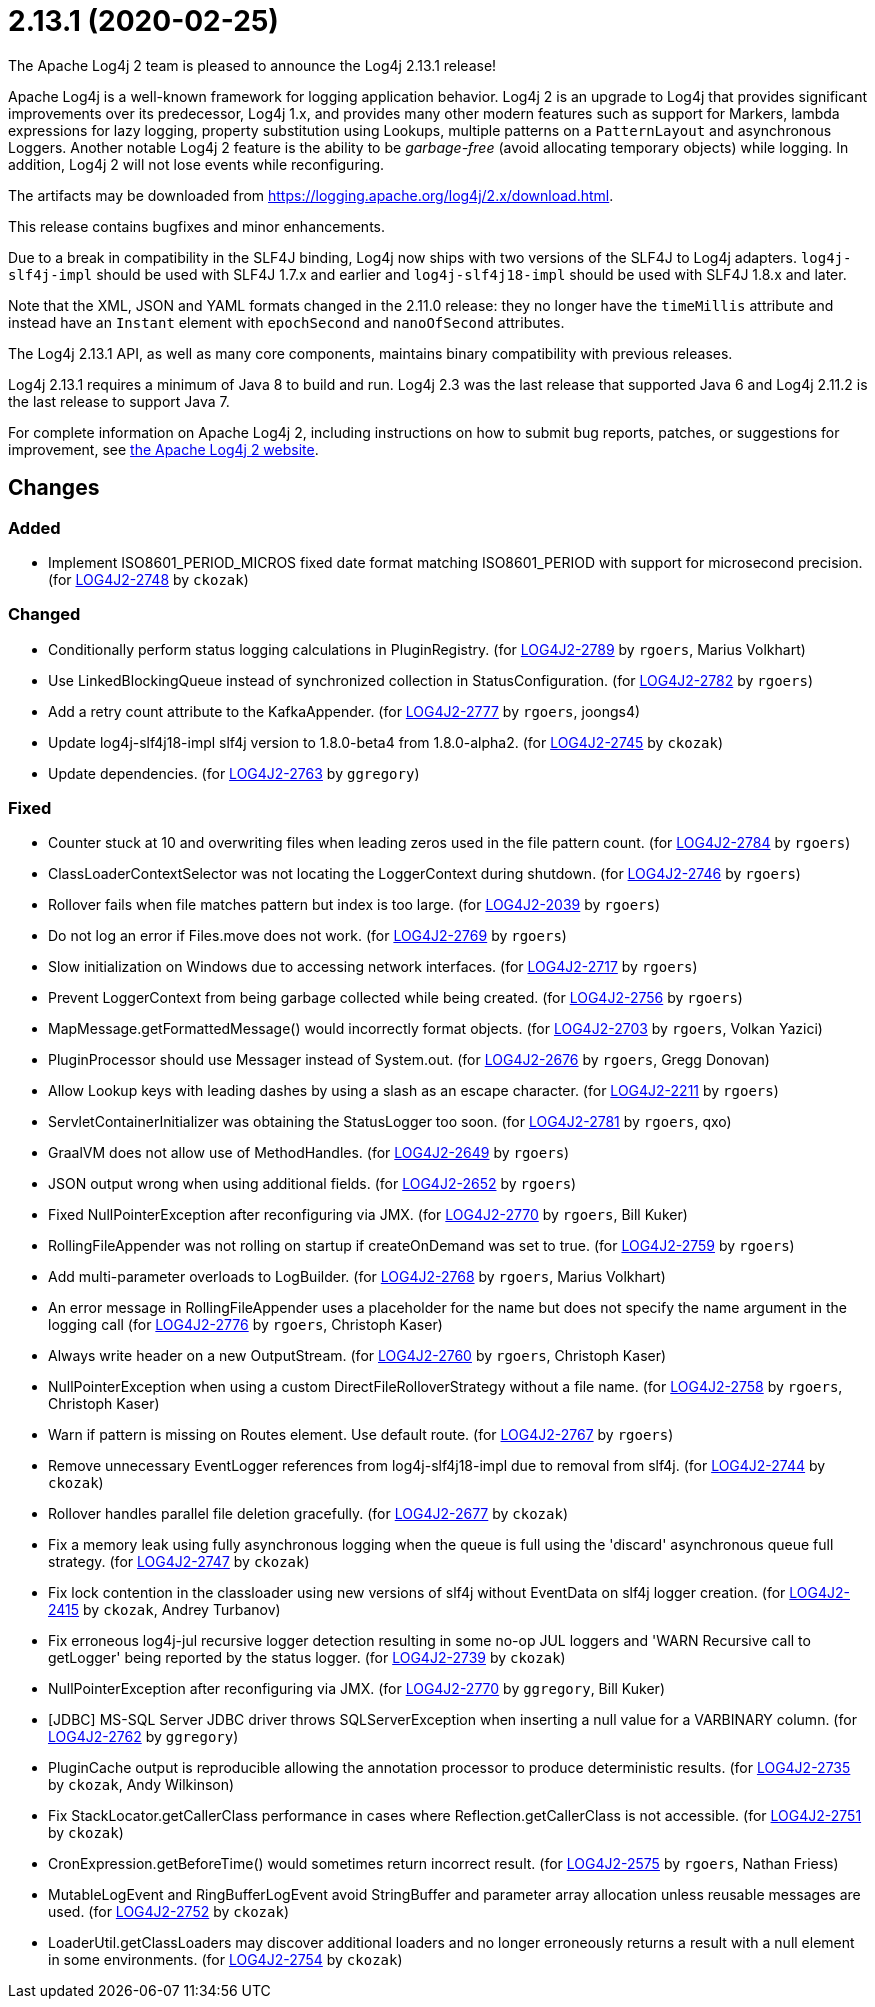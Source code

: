 ////
    Licensed to the Apache Software Foundation (ASF) under one or more
    contributor license agreements.  See the NOTICE file distributed with
    this work for additional information regarding copyright ownership.
    The ASF licenses this file to You under the Apache License, Version 2.0
    (the "License"); you may not use this file except in compliance with
    the License.  You may obtain a copy of the License at

         https://www.apache.org/licenses/LICENSE-2.0

    Unless required by applicable law or agreed to in writing, software
    distributed under the License is distributed on an "AS IS" BASIS,
    WITHOUT WARRANTIES OR CONDITIONS OF ANY KIND, either express or implied.
    See the License for the specific language governing permissions and
    limitations under the License.
////

////
*DO NOT EDIT THIS FILE!!*
This file is automatically generated from the release changelog directory!
////

= 2.13.1 (2020-02-25)
The Apache Log4j 2 team is pleased to announce the Log4j 2.13.1 release!

Apache Log4j is a well-known framework for logging application behavior.
Log4j 2 is an upgrade to Log4j that provides significant improvements over its predecessor, Log4j 1.x, and provides many other modern features such as support for Markers, lambda expressions for lazy logging, property substitution using Lookups, multiple patterns on a `PatternLayout` and asynchronous Loggers.
Another notable Log4j 2 feature is the ability to be _garbage-free_ (avoid allocating temporary objects) while logging.
In addition, Log4j 2 will not lose events while reconfiguring.

The artifacts may be downloaded from https://logging.apache.org/log4j/2.x/download.html[].

This release contains bugfixes and minor enhancements.

Due to a break in compatibility in the SLF4J binding, Log4j now ships with two versions of the SLF4J to Log4j adapters.
`log4j-slf4j-impl` should be used with SLF4J 1.7.x and earlier and `log4j-slf4j18-impl` should be used with SLF4J 1.8.x and later.

Note that the XML, JSON and YAML formats changed in the 2.11.0 release: they no longer have the `timeMillis` attribute and instead have an `Instant` element with `epochSecond` and `nanoOfSecond` attributes.

The Log4j 2.13.1 API, as well as many core components, maintains binary compatibility with previous releases.

Log4j 2.13.1 requires a minimum of Java 8 to build and run.
Log4j 2.3 was the last release that supported Java 6 and Log4j 2.11.2 is the last release to support Java 7.

For complete information on Apache Log4j 2, including instructions on how to submit bug reports, patches, or suggestions for improvement, see http://logging.apache.org/log4j/2.x/[the Apache Log4j 2 website].

== Changes

=== Added

* Implement ISO8601_PERIOD_MICROS fixed date format matching ISO8601_PERIOD with support for microsecond precision. (for https://issues.apache.org/jira/browse/LOG4J2-2748[LOG4J2-2748] by `ckozak`)

=== Changed

* Conditionally perform status logging calculations in PluginRegistry. (for https://issues.apache.org/jira/browse/LOG4J2-2789[LOG4J2-2789] by `rgoers`, Marius Volkhart)
* Use LinkedBlockingQueue instead of synchronized collection in StatusConfiguration. (for https://issues.apache.org/jira/browse/LOG4J2-2782[LOG4J2-2782] by `rgoers`)
* Add a retry count attribute to the KafkaAppender. (for https://issues.apache.org/jira/browse/LOG4J2-2777[LOG4J2-2777] by `rgoers`, joongs4)
* Update log4j-slf4j18-impl slf4j version to 1.8.0-beta4 from 1.8.0-alpha2. (for https://issues.apache.org/jira/browse/LOG4J2-2745[LOG4J2-2745] by `ckozak`)
* Update dependencies. (for https://issues.apache.org/jira/browse/LOG4J2-2763[LOG4J2-2763] by `ggregory`)

=== Fixed

* Counter stuck at 10 and overwriting files when leading zeros used in the file pattern count. (for https://issues.apache.org/jira/browse/LOG4J2-2784[LOG4J2-2784] by `rgoers`)
* ClassLoaderContextSelector was not locating the LoggerContext during shutdown. (for https://issues.apache.org/jira/browse/LOG4J2-2746[LOG4J2-2746] by `rgoers`)
* Rollover fails when file matches pattern but index is too large. (for https://issues.apache.org/jira/browse/LOG4J2-2039[LOG4J2-2039] by `rgoers`)
* Do not log an error if Files.move does not work. (for https://issues.apache.org/jira/browse/LOG4J2-2769[LOG4J2-2769] by `rgoers`)
* Slow initialization on Windows due to accessing network interfaces. (for https://issues.apache.org/jira/browse/LOG4J2-2717[LOG4J2-2717] by `rgoers`)
* Prevent LoggerContext from being garbage collected while being created. (for https://issues.apache.org/jira/browse/LOG4J2-2756[LOG4J2-2756] by `rgoers`)
* MapMessage.getFormattedMessage() would incorrectly format objects. (for https://issues.apache.org/jira/browse/LOG4J2-2703[LOG4J2-2703] by `rgoers`, Volkan Yazici)
* PluginProcessor should use Messager instead of System.out. (for https://issues.apache.org/jira/browse/LOG4J2-2676[LOG4J2-2676] by `rgoers`, Gregg Donovan)
* Allow Lookup keys with leading dashes by using a slash as an escape character. (for https://issues.apache.org/jira/browse/LOG4J2-2211[LOG4J2-2211] by `rgoers`)
* ServletContainerInitializer was obtaining the StatusLogger too soon. (for https://issues.apache.org/jira/browse/LOG4J2-2781[LOG4J2-2781] by `rgoers`, qxo)
* GraalVM does not allow use of MethodHandles. (for https://issues.apache.org/jira/browse/LOG4J2-2649[LOG4J2-2649] by `rgoers`)
* JSON output wrong when using additional fields. (for https://issues.apache.org/jira/browse/LOG4J2-2652[LOG4J2-2652] by `rgoers`)
* Fixed NullPointerException after reconfiguring via JMX. (for https://issues.apache.org/jira/browse/LOG4J2-2770[LOG4J2-2770] by `rgoers`, Bill Kuker)
* RollingFileAppender was not rolling on startup if createOnDemand was set to true. (for https://issues.apache.org/jira/browse/LOG4J2-2759[LOG4J2-2759] by `rgoers`)
* Add multi-parameter overloads to LogBuilder. (for https://issues.apache.org/jira/browse/LOG4J2-2768[LOG4J2-2768] by `rgoers`, Marius Volkhart)
* An error message in RollingFileAppender uses a placeholder for the name but does not specify the name
        argument in the logging call (for https://issues.apache.org/jira/browse/LOG4J2-2776[LOG4J2-2776] by `rgoers`, Christoph Kaser)
* Always write header on a new OutputStream. (for https://issues.apache.org/jira/browse/LOG4J2-2760[LOG4J2-2760] by `rgoers`, Christoph Kaser)
* NullPointerException when using a custom DirectFileRolloverStrategy without a file name. (for https://issues.apache.org/jira/browse/LOG4J2-2758[LOG4J2-2758] by `rgoers`, Christoph Kaser)
* Warn if pattern is missing on Routes element. Use default route. (for https://issues.apache.org/jira/browse/LOG4J2-2767[LOG4J2-2767] by `rgoers`)
* Remove unnecessary EventLogger references from log4j-slf4j18-impl due to removal from slf4j. (for https://issues.apache.org/jira/browse/LOG4J2-2744[LOG4J2-2744] by `ckozak`)
* Rollover handles parallel file deletion gracefully. (for https://issues.apache.org/jira/browse/LOG4J2-2677[LOG4J2-2677] by `ckozak`)
* Fix a memory leak using fully asynchronous logging when the queue is full using the 'discard' asynchronous queue full strategy. (for https://issues.apache.org/jira/browse/LOG4J2-2747[LOG4J2-2747] by `ckozak`)
* Fix lock contention in the classloader using new versions of slf4j without EventData on slf4j logger creation. (for https://issues.apache.org/jira/browse/LOG4J2-2415[LOG4J2-2415] by `ckozak`, Andrey Turbanov)
* Fix erroneous log4j-jul recursive logger detection resulting in some no-op JUL loggers and 'WARN Recursive call to getLogger' being reported by the status logger. (for https://issues.apache.org/jira/browse/LOG4J2-2739[LOG4J2-2739] by `ckozak`)
* NullPointerException after reconfiguring via JMX. (for https://issues.apache.org/jira/browse/LOG4J2-2770[LOG4J2-2770] by `ggregory`, Bill Kuker)
* [JDBC] MS-SQL Server JDBC driver throws SQLServerException when inserting a null value for a VARBINARY column. (for https://issues.apache.org/jira/browse/LOG4J2-2762[LOG4J2-2762] by `ggregory`)
* PluginCache output is reproducible allowing the annotation processor to produce deterministic results. (for https://issues.apache.org/jira/browse/LOG4J2-2735[LOG4J2-2735] by `ckozak`, Andy Wilkinson)
* Fix StackLocator.getCallerClass performance in cases where Reflection.getCallerClass is not accessible. (for https://issues.apache.org/jira/browse/LOG4J2-2751[LOG4J2-2751] by `ckozak`)
* CronExpression.getBeforeTime() would sometimes return incorrect result. (for https://issues.apache.org/jira/browse/LOG4J2-2575[LOG4J2-2575] by `rgoers`, Nathan Friess)
* MutableLogEvent and RingBufferLogEvent avoid StringBuffer and parameter array allocation unless reusable messages are used. (for https://issues.apache.org/jira/browse/LOG4J2-2752[LOG4J2-2752] by `ckozak`)
* LoaderUtil.getClassLoaders may discover additional loaders and no longer erroneously returns a result with a null element in some environments. (for https://issues.apache.org/jira/browse/LOG4J2-2754[LOG4J2-2754] by `ckozak`)
